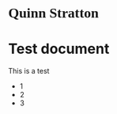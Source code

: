 #+HTML_HEAD: <link rel="stylesheet" type="text/css" href="style1.css" />
#+HTML: <h1 style="font-family:Source Code Pro;">Quinn Stratton</h1>
* Test document
This is a test
- 1
- 2
- 3
